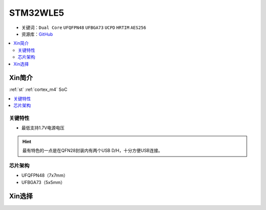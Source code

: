 
.. _stm32wl5:

STM32WLE5
===============

* 关键词：``Dual Core`` ``UFQFPN48`` ``UFBGA73`` ``UCPD`` ``HRTIM`` ``AES256``
* 资源库：`GitHub <https://github.com/SoCXin/STM32WLE5>`_

.. contents::
    :local:

Xin简介
-----------

:ref:`st` :ref:`cortex_m4` SoC

.. contents::
    :local:
.. image:: ./images/STM32WLE5.png
    :target: https://www.st.com/zh/microcontrollers-microprocessors/stm32wl-series.html

关键特性
~~~~~~~~~~~~

* 最低支持1.7V电源电压

.. hint::
    最有特色的一点是在QFN28封装内有两个USB D/H，十分方便USB连接。

芯片架构
~~~~~~~~~~~

* UFQFPN48（7x7mm）
* UFBGA73（5x5mm）

Xin选择
-----------


.. image:: ./images/STM32WL_series.jpg
    :target: https://www.st.com/content/st_com/zh/products/microcontrollers-microprocessors/stm32-32-bit-arm-cortex-mcus/stm32-wireless-mcus/stm32wl-series.html

.. contents::
    :local:



